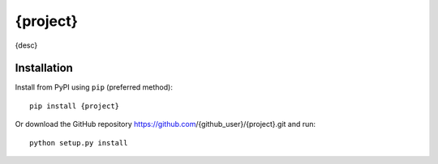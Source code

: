 {project}
=========

.. image:: https://travis-ci.com/{travis_user}/{project}.svg?branch=master
    :target: https://travis-ci.com/{travis_user}/{project}

.. image:: https://coveralls.io/repos/github/{github_user}/{project}/badge.svg?branch=master
    :target: https://coveralls.io/github/{github_user}/{project}?branch=master

.. image:: https://img.shields.io/pypi/pyversions/{project}.svg
    :target: https://pypi.org/project/{project}

{desc}

Installation
------------
Install from PyPI using ``pip`` (preferred method)::

    pip install {project}

Or download the GitHub repository https://github.com/{github_user}/{project}.git and run::

    python setup.py install
